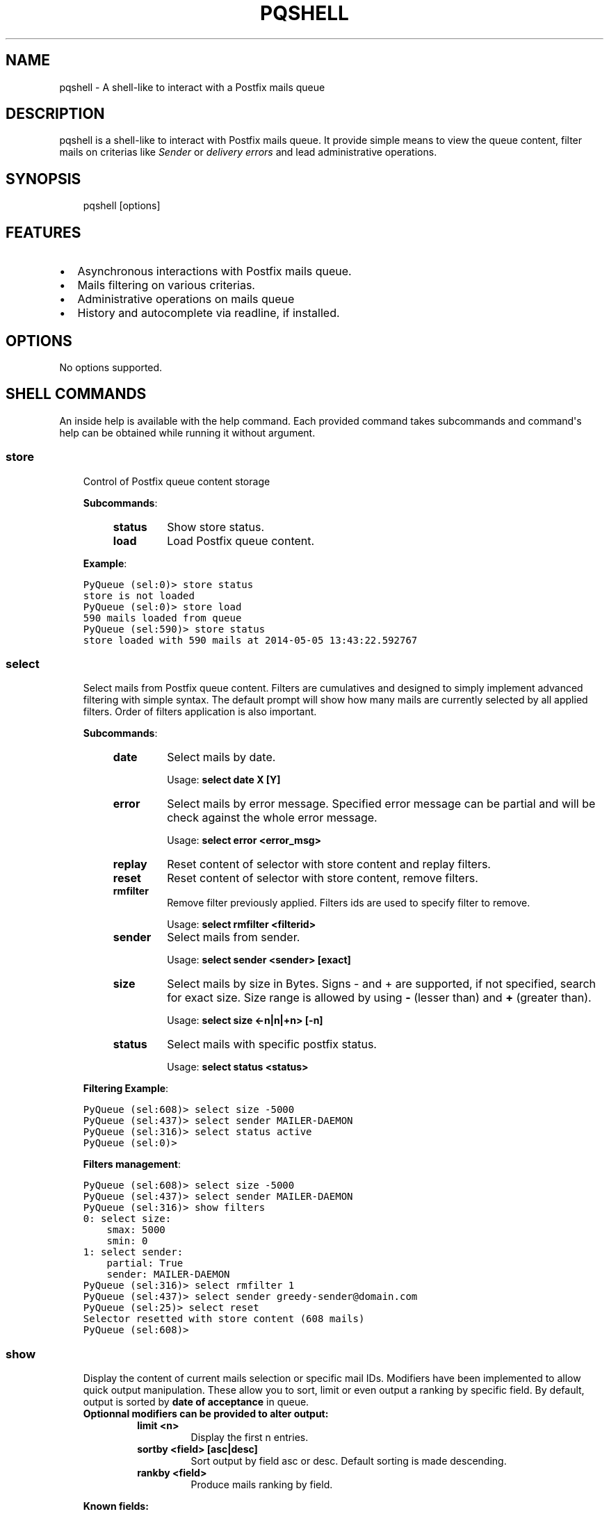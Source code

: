.TH "PQSHELL" "1" "May 06, 2014" "0.5" "PyQueue"
.SH NAME
pqshell \- A shell-like to interact with a Postfix mails queue
.
.nr rst2man-indent-level 0
.
.de1 rstReportMargin
\\$1 \\n[an-margin]
level \\n[rst2man-indent-level]
level margin: \\n[rst2man-indent\\n[rst2man-indent-level]]
-
\\n[rst2man-indent0]
\\n[rst2man-indent1]
\\n[rst2man-indent2]
..
.de1 INDENT
.\" .rstReportMargin pre:
. RS \\$1
. nr rst2man-indent\\n[rst2man-indent-level] \\n[an-margin]
. nr rst2man-indent-level +1
.\" .rstReportMargin post:
..
.de UNINDENT
. RE
.\" indent \\n[an-margin]
.\" old: \\n[rst2man-indent\\n[rst2man-indent-level]]
.nr rst2man-indent-level -1
.\" new: \\n[rst2man-indent\\n[rst2man-indent-level]]
.in \\n[rst2man-indent\\n[rst2man-indent-level]]u
..
.\" Man page generated from reStructeredText.
.
.SH DESCRIPTION
.sp
pqshell is a shell\-like to interact with Postfix mails queue. It provide simple
means to view the queue content, filter mails on criterias like \fISender\fP or
\fIdelivery errors\fP and lead administrative operations.
.SH SYNOPSIS
.INDENT 0.0
.INDENT 3.5
pqshell [options]
.UNINDENT
.UNINDENT
.SH FEATURES
.INDENT 0.0
.IP \(bu 2
Asynchronous interactions with Postfix mails queue.
.IP \(bu 2
Mails filtering on various criterias.
.IP \(bu 2
Administrative operations on mails queue
.IP \(bu 2
History and autocomplete via readline, if installed.
.UNINDENT
.SH OPTIONS
.sp
No options supported.
.SH SHELL COMMANDS
.sp
An inside help is available with the help command. Each provided command takes
subcommands and command\(aqs help can be obtained while running it without
argument.
.SS store
.INDENT 0.0
.INDENT 3.5
Control of Postfix queue content storage
.sp
\fBSubcommands\fP:
.INDENT 0.0
.INDENT 3.5
.INDENT 0.0
.TP
.B \fBstatus\fP
Show store status.
.TP
.B \fBload\fP
Load Postfix queue content.
.UNINDENT
.UNINDENT
.UNINDENT
.sp
\fBExample\fP:
.sp
.nf
.ft C
PyQueue (sel:0)> store status
store is not loaded
PyQueue (sel:0)> store load
590 mails loaded from queue
PyQueue (sel:590)> store status
store loaded with 590 mails at 2014\-05\-05 13:43:22.592767
.ft P
.fi
.UNINDENT
.UNINDENT
.SS select
.INDENT 0.0
.INDENT 3.5
Select mails from Postfix queue content. Filters are cumulatives and
designed to simply implement advanced filtering with simple syntax. The
default prompt will show how many mails are currently selected by all
applied filters. Order of filters application is also important.
.sp
\fBSubcommands\fP:
.INDENT 0.0
.INDENT 3.5
.INDENT 0.0
.TP
.B \fBdate\fP
Select mails by date.
.sp
Usage: \fBselect date X [Y]\fP
.TP
.B \fBerror\fP
Select mails by error message. Specified error message can be
partial and will be check against the whole error message.
.sp
Usage: \fBselect error <error_msg>\fP
.TP
.B \fBreplay\fP
Reset content of selector with store content and replay filters.
.TP
.B \fBreset\fP
Reset content of selector with store content, remove filters.
.TP
.B \fBrmfilter\fP
Remove filter previously applied. Filters ids are used to specify
filter to remove.
.sp
Usage: \fBselect rmfilter <filterid>\fP
.TP
.B \fBsender\fP
Select mails from sender.
.sp
Usage: \fBselect sender <sender> [exact]\fP
.TP
.B \fBsize\fP
Select mails by size in Bytes. Signs \- and + are supported, if not
specified, search for exact size. Size range is allowed by
using \fB\-\fP (lesser than) and \fB+\fP (greater than).
.sp
Usage: \fBselect size <\-n|n|+n> [\-n]\fP
.TP
.B \fBstatus\fP
Select mails with specific postfix status.
.sp
Usage: \fBselect status <status>\fP
.UNINDENT
.UNINDENT
.UNINDENT
.sp
\fBFiltering Example\fP:
.sp
.nf
.ft C
PyQueue (sel:608)> select size \-5000
PyQueue (sel:437)> select sender MAILER\-DAEMON
PyQueue (sel:316)> select status active
PyQueue (sel:0)>
.ft P
.fi
.sp
\fBFilters management\fP:
.sp
.nf
.ft C
PyQueue (sel:608)> select size \-5000
PyQueue (sel:437)> select sender MAILER\-DAEMON
PyQueue (sel:316)> show filters
0: select size:
    smax: 5000
    smin: 0
1: select sender:
    partial: True
    sender: MAILER\-DAEMON
PyQueue (sel:316)> select rmfilter 1
PyQueue (sel:437)> select sender greedy\-sender@domain.com
PyQueue (sel:25)> select reset
Selector resetted with store content (608 mails)
PyQueue (sel:608)>
.ft P
.fi
.UNINDENT
.UNINDENT
.SS show
.INDENT 0.0
.INDENT 3.5
Display the content of current mails selection or specific mail IDs.
Modifiers have been implemented to allow quick output manipulation. These
allow you to sort, limit or even output a ranking by specific field. By
default, output is sorted by \fBdate of acceptance\fP in queue.
.INDENT 0.0
.TP
.B \fBOptionnal modifiers\fP can be provided to alter output:
.INDENT 7.0
.TP
.B \fBlimit <n>\fP
Display the first n entries.
.TP
.B \fBsortby <field> [asc|desc]\fP
Sort output by field asc or desc. Default sorting is made
descending.
.TP
.B \fBrankby <field>\fP
Produce mails ranking by field.
.UNINDENT
.UNINDENT
.sp
\fBKnown fields:\fP
.INDENT 0.0
.INDENT 3.5
.INDENT 0.0
.IP \(bu 2
\fBqid\fP \-\- Postqueue mail ID.
.IP \(bu 2
\fBdate\fP \-\- Mail date.
.IP \(bu 2
\fBsender\fP \-\- Mail sender.
.IP \(bu 2
\fBrecipients\fP \-\- Mail recipients (list, no sort).
.IP \(bu 2
\fBsize\fP \-\- Mail size.
.IP \(bu 2
\fBerrors\fP \-\- Postqueue deferred error messages (list, no sort).
.UNINDENT
.UNINDENT
.UNINDENT
.sp
\fBSubcommands:\fP
.INDENT 0.0
.INDENT 3.5
.INDENT 0.0
.TP
.B \fBfilters\fP
Show filters applied on current mails selection.
.sp
Usage: \fBshow filters\fP
.TP
.B \fBselected\fP
Show selected mails.
.sp
Usage: \fBshow selected [modifiers]\fP
.UNINDENT
.UNINDENT
.UNINDENT
.sp
\fBExample\fP:
.sp
.nf
.ft C
PyQueue (sel:608)> show selected limit 5
2014\-05\-05 20:54:24 699C11831669 [active] jjj@dom1.com (14375B)
2014\-05\-05 20:43:39 8D60C13C14C6 [deferred] bbb@dom9.com (39549B)
2014\-05\-05 20:35:08 B0077198BC31 [deferred] rrr@dom2.com (4809B)
2014\-05\-05 20:30:09 014E21AB4B78 [deferred] aaa@dom7.com (2450B)
2014\-05\-05 20:25:04 CF1BE127A8D3 [deferred] xxx@dom2.com (4778B)
\&...Preview of first 5 (603 more)...
PyQueue (sel:608)> show selected sortby sender limit 5 asc
2014\-05\-02 11:36:16 40AA9149A9D7 [deferred] aaa@dom1.com (8262B)
2014\-05\-01 05:30:23 5E0B2162BE63 [deferred] bbb@dom4.com (3052B)
2014\-05\-02 05:30:20 653471AC5F76 [deferred] ccc@dom5.com (3052B)
2014\-05\-02 09:49:01 A00D3159AEE [deferred] ddd@dom1.com (3837B)
2014\-05\-05 18:18:59 98E9A790749 [deferred] ddd@dom2.com (1551B)
\&...Preview of first 5 (603 more)...
PyQueue (sel:608)> show selected rankby sender limit 5
sender                                    count
================================================
jjj@dom8.com                              334
xxx@dom4.com                              43
nnn@dom1.com                              32
ccc@dom3.com                              14
sss@dom5.com                              13
\&...Preview of first 5 (64 more)...
.ft P
.fi
.UNINDENT
.UNINDENT
.SH AUTHOR
Denis Pompilio (jawa) <denis.pompilio@gmail.com>
.SH COPYRIGHT
2014, Denis 'jawa' Pompilio
.\" Generated by docutils manpage writer.
.\"
.
